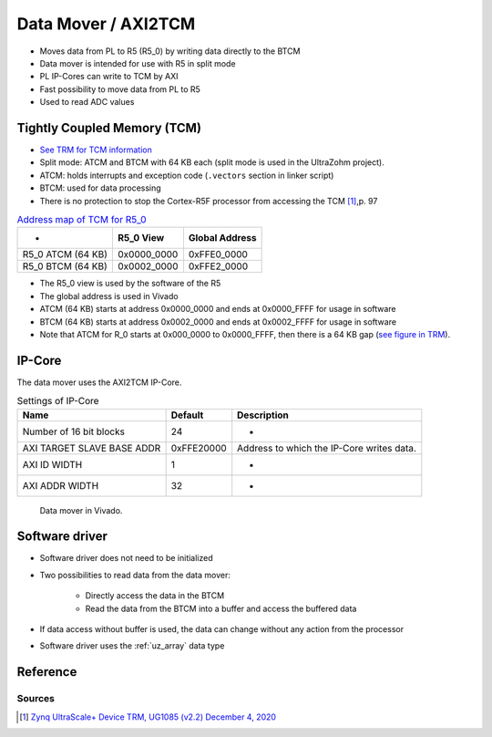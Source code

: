 .. _uz_dataMover:

====================
Data Mover / AXI2TCM
====================

- Moves data from PL to R5 (R5_0) by writing data directly to the BTCM
- Data mover is intended for use with R5 in split mode
- PL IP-Cores can write to TCM by AXI
- Fast possibility to move data from PL to R5
- Used to read ADC values

Tightly Coupled Memory (TCM)
============================

- `See TRM for TCM information <https://www.xilinx.com/support/documentation/user_guides/ug1085-zynq-ultrascale-trm.pdf#G6.381281>`_
- Split mode: ATCM and BTCM with 64 KB each (split mode is used in the UltraZohm project).
- ATCM: holds interrupts and exception code (``.vectors`` section in linker script)
- BTCM: used for data processing
- There is no protection to stop the Cortex-R5F processor from accessing the TCM [#UG1085]_,p. 97

.. table:: `Address map of TCM for R5_0 <https://www.xilinx.com/support/documentation/user_guides/ug1085-zynq-ultrascale-trm.pdf#G6.381365>`_

   ================= =========== ==============
   -                 R5_0 View   Global Address
   ================= =========== ==============
   R5_0 ATCM (64 KB) 0x0000_0000 0xFFE0_0000
   R5_0 BTCM (64 KB) 0x0002_0000 0xFFE2_0000
   ================= =========== ==============

- The R5_0 view is used by the software of the R5
- The global address is used in Vivado
- ATCM (64 KB) starts at address 0x0000_0000 and ends at 0x0000_FFFF for usage in software
- BTCM (64 KB) starts at address 0x0002_0000 and ends at 0x0002_FFFF for usage in software
- Note that ATCM for R_0 starts at 0x000_0000 to 0x0000_FFFF, then there is a 64 KB gap (`see figure in TRM <https://www.xilinx.com/support/documentation/user_guides/ug1085-zynq-ultrascale-trm.pdf#G6.381515>`_).

IP-Core
=======

The data mover uses the AXI2TCM IP-Core.

.. table:: Settings of IP-Core

   ========================== =========== =========================================
   Name                       Default     Description
   ========================== =========== =========================================
   Number of 16 bit blocks    24          -
   AXI TARGET SLAVE BASE ADDR 0xFFE20000  Address to which the IP-Core writes data.
   AXI ID WIDTH               1           -
   AXI ADDR WIDTH             32          -
   ========================== =========== =========================================

.. _dataMover_vivado_picture:

   .. figure:: data_mover.png
      :width: 800
      :align: center
   
      Data mover in Vivado.


Software driver
===============

- Software driver does not need to be initialized
- Two possibilities to read data from the data mover:

    - Directly access the data in the BTCM
    - Read the data from the BTCM into a buffer and access the buffered data

- If data access without buffer is used, the data can change without any action from the processor 
- Software driver uses the :ref:`uz_array` data type

Reference
=========

.. doxygenfunction:: uz_dataMover_get_data_by_pointer

.. doxygenfunction:: uz_dataMover_update_buffer_and_get_data

.. doxygenfunction:: uz_dataMover_update_buffer

.. doxygenfunction:: uz_dataMover_get_data_from_buffer


Sources
-------

.. [#UG1085] `Zynq UltraScale+ Device TRM, UG1085 (v2.2) December 4, 2020 <https://www.xilinx.com/support/documentation/user_guides/ug1085-zynq-ultrascale-trm.pdf>`_